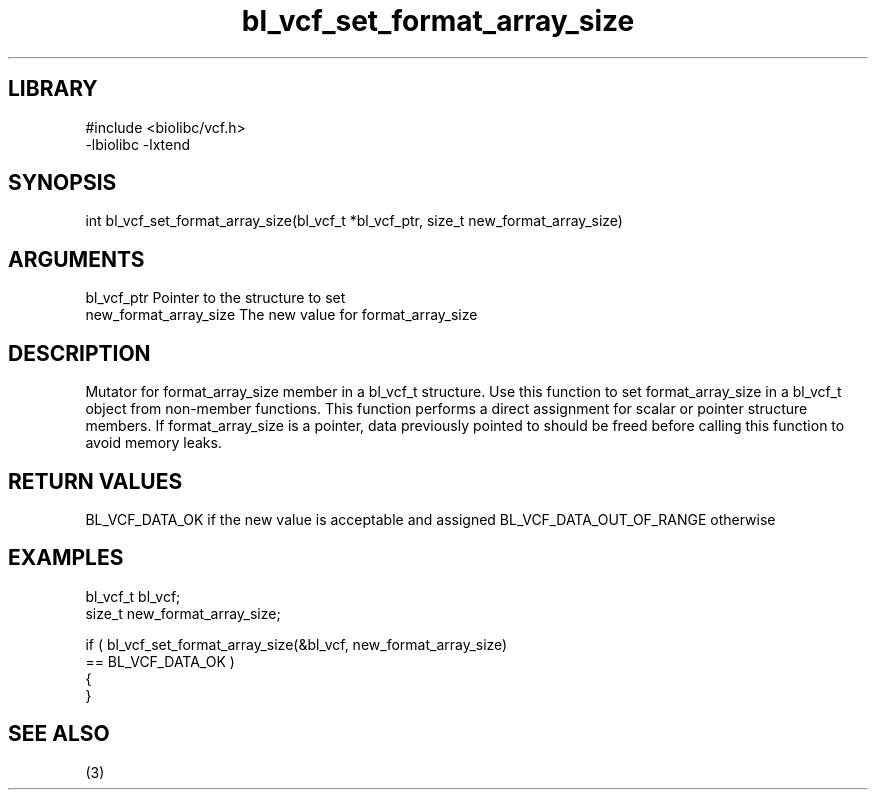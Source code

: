 \" Generated by c2man from bl_vcf_set_format_array_size.c
.TH bl_vcf_set_format_array_size 3

.SH LIBRARY
\" Indicate #includes, library name, -L and -l flags
.nf
.na
#include <biolibc/vcf.h>
-lbiolibc -lxtend
.ad
.fi

\" Convention:
\" Underline anything that is typed verbatim - commands, etc.
.SH SYNOPSIS
.PP
.nf
.na
int     bl_vcf_set_format_array_size(bl_vcf_t *bl_vcf_ptr, size_t new_format_array_size)
.ad
.fi

.SH ARGUMENTS
.nf
.na
bl_vcf_ptr      Pointer to the structure to set
new_format_array_size The new value for format_array_size
.ad
.fi

.SH DESCRIPTION

Mutator for format_array_size member in a bl_vcf_t structure.
Use this function to set format_array_size in a bl_vcf_t object
from non-member functions.  This function performs a direct
assignment for scalar or pointer structure members.  If
format_array_size is a pointer, data previously pointed to should
be freed before calling this function to avoid memory
leaks.

.SH RETURN VALUES

BL_VCF_DATA_OK if the new value is acceptable and assigned
BL_VCF_DATA_OUT_OF_RANGE otherwise

.SH EXAMPLES
.nf
.na

bl_vcf_t        bl_vcf;
size_t          new_format_array_size;

if ( bl_vcf_set_format_array_size(&bl_vcf, new_format_array_size)
        == BL_VCF_DATA_OK )
{
}
.ad
.fi

.SH SEE ALSO

(3)

